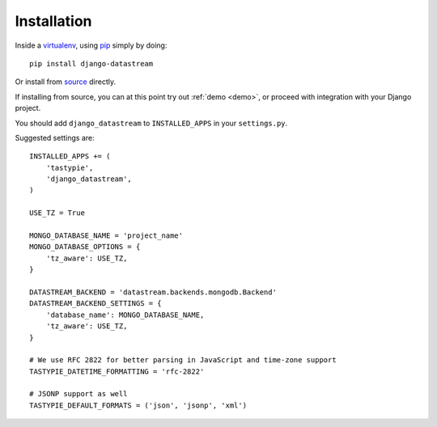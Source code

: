 Installation
============

Inside a virtualenv_, using pip_ simply by doing::

    pip install django-datastream

.. _virtualenv: https://pypi.python.org/pypi/virtualenv
.. _pip: http://pypi.python.org/pypi/pip

Or install from source_ directly.

.. _source: https://github.com/wlanslovenija/django-datastream

If installing from source, you can at this point try out :ref:`demo <demo>`, or proceed with integration with your Django project.

You should add ``django_datastream`` to ``INSTALLED_APPS`` in your ``settings.py``.

Suggested settings are::

    INSTALLED_APPS += (
        'tastypie',
        'django_datastream',
    )

    USE_TZ = True

    MONGO_DATABASE_NAME = 'project_name'
    MONGO_DATABASE_OPTIONS = {
        'tz_aware': USE_TZ,
    }

    DATASTREAM_BACKEND = 'datastream.backends.mongodb.Backend'
    DATASTREAM_BACKEND_SETTINGS = {
        'database_name': MONGO_DATABASE_NAME,
        'tz_aware': USE_TZ,
    }

    # We use RFC 2822 for better parsing in JavaScript and time-zone support
    TASTYPIE_DATETIME_FORMATTING = 'rfc-2822'

    # JSONP support as well
    TASTYPIE_DEFAULT_FORMATS = ('json', 'jsonp', 'xml')
